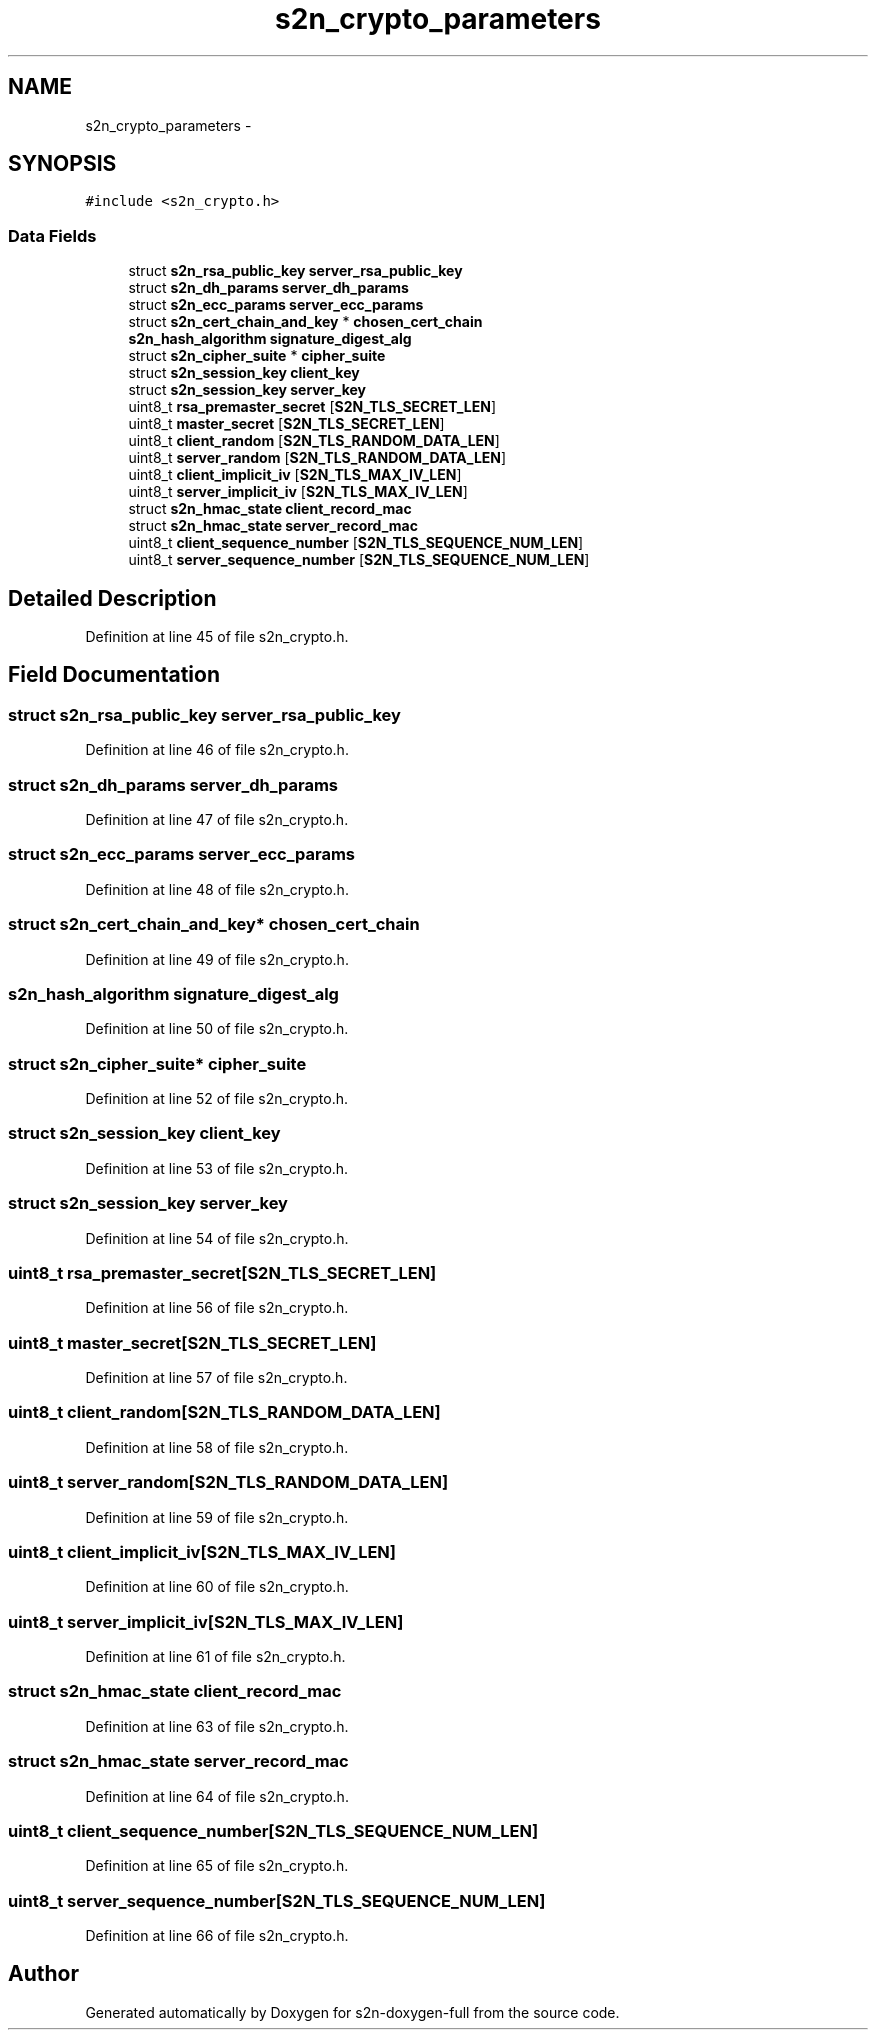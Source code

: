 .TH "s2n_crypto_parameters" 3 "Fri Aug 19 2016" "s2n-doxygen-full" \" -*- nroff -*-
.ad l
.nh
.SH NAME
s2n_crypto_parameters \- 
.SH SYNOPSIS
.br
.PP
.PP
\fC#include <s2n_crypto\&.h>\fP
.SS "Data Fields"

.in +1c
.ti -1c
.RI "struct \fBs2n_rsa_public_key\fP \fBserver_rsa_public_key\fP"
.br
.ti -1c
.RI "struct \fBs2n_dh_params\fP \fBserver_dh_params\fP"
.br
.ti -1c
.RI "struct \fBs2n_ecc_params\fP \fBserver_ecc_params\fP"
.br
.ti -1c
.RI "struct \fBs2n_cert_chain_and_key\fP * \fBchosen_cert_chain\fP"
.br
.ti -1c
.RI "\fBs2n_hash_algorithm\fP \fBsignature_digest_alg\fP"
.br
.ti -1c
.RI "struct \fBs2n_cipher_suite\fP * \fBcipher_suite\fP"
.br
.ti -1c
.RI "struct \fBs2n_session_key\fP \fBclient_key\fP"
.br
.ti -1c
.RI "struct \fBs2n_session_key\fP \fBserver_key\fP"
.br
.ti -1c
.RI "uint8_t \fBrsa_premaster_secret\fP [\fBS2N_TLS_SECRET_LEN\fP]"
.br
.ti -1c
.RI "uint8_t \fBmaster_secret\fP [\fBS2N_TLS_SECRET_LEN\fP]"
.br
.ti -1c
.RI "uint8_t \fBclient_random\fP [\fBS2N_TLS_RANDOM_DATA_LEN\fP]"
.br
.ti -1c
.RI "uint8_t \fBserver_random\fP [\fBS2N_TLS_RANDOM_DATA_LEN\fP]"
.br
.ti -1c
.RI "uint8_t \fBclient_implicit_iv\fP [\fBS2N_TLS_MAX_IV_LEN\fP]"
.br
.ti -1c
.RI "uint8_t \fBserver_implicit_iv\fP [\fBS2N_TLS_MAX_IV_LEN\fP]"
.br
.ti -1c
.RI "struct \fBs2n_hmac_state\fP \fBclient_record_mac\fP"
.br
.ti -1c
.RI "struct \fBs2n_hmac_state\fP \fBserver_record_mac\fP"
.br
.ti -1c
.RI "uint8_t \fBclient_sequence_number\fP [\fBS2N_TLS_SEQUENCE_NUM_LEN\fP]"
.br
.ti -1c
.RI "uint8_t \fBserver_sequence_number\fP [\fBS2N_TLS_SEQUENCE_NUM_LEN\fP]"
.br
.in -1c
.SH "Detailed Description"
.PP 
Definition at line 45 of file s2n_crypto\&.h\&.
.SH "Field Documentation"
.PP 
.SS "struct \fBs2n_rsa_public_key\fP server_rsa_public_key"

.PP
Definition at line 46 of file s2n_crypto\&.h\&.
.SS "struct \fBs2n_dh_params\fP server_dh_params"

.PP
Definition at line 47 of file s2n_crypto\&.h\&.
.SS "struct \fBs2n_ecc_params\fP server_ecc_params"

.PP
Definition at line 48 of file s2n_crypto\&.h\&.
.SS "struct \fBs2n_cert_chain_and_key\fP* chosen_cert_chain"

.PP
Definition at line 49 of file s2n_crypto\&.h\&.
.SS "\fBs2n_hash_algorithm\fP signature_digest_alg"

.PP
Definition at line 50 of file s2n_crypto\&.h\&.
.SS "struct \fBs2n_cipher_suite\fP* cipher_suite"

.PP
Definition at line 52 of file s2n_crypto\&.h\&.
.SS "struct \fBs2n_session_key\fP client_key"

.PP
Definition at line 53 of file s2n_crypto\&.h\&.
.SS "struct \fBs2n_session_key\fP server_key"

.PP
Definition at line 54 of file s2n_crypto\&.h\&.
.SS "uint8_t rsa_premaster_secret[\fBS2N_TLS_SECRET_LEN\fP]"

.PP
Definition at line 56 of file s2n_crypto\&.h\&.
.SS "uint8_t master_secret[\fBS2N_TLS_SECRET_LEN\fP]"

.PP
Definition at line 57 of file s2n_crypto\&.h\&.
.SS "uint8_t client_random[\fBS2N_TLS_RANDOM_DATA_LEN\fP]"

.PP
Definition at line 58 of file s2n_crypto\&.h\&.
.SS "uint8_t server_random[\fBS2N_TLS_RANDOM_DATA_LEN\fP]"

.PP
Definition at line 59 of file s2n_crypto\&.h\&.
.SS "uint8_t client_implicit_iv[\fBS2N_TLS_MAX_IV_LEN\fP]"

.PP
Definition at line 60 of file s2n_crypto\&.h\&.
.SS "uint8_t server_implicit_iv[\fBS2N_TLS_MAX_IV_LEN\fP]"

.PP
Definition at line 61 of file s2n_crypto\&.h\&.
.SS "struct \fBs2n_hmac_state\fP client_record_mac"

.PP
Definition at line 63 of file s2n_crypto\&.h\&.
.SS "struct \fBs2n_hmac_state\fP server_record_mac"

.PP
Definition at line 64 of file s2n_crypto\&.h\&.
.SS "uint8_t client_sequence_number[\fBS2N_TLS_SEQUENCE_NUM_LEN\fP]"

.PP
Definition at line 65 of file s2n_crypto\&.h\&.
.SS "uint8_t server_sequence_number[\fBS2N_TLS_SEQUENCE_NUM_LEN\fP]"

.PP
Definition at line 66 of file s2n_crypto\&.h\&.

.SH "Author"
.PP 
Generated automatically by Doxygen for s2n-doxygen-full from the source code\&.
